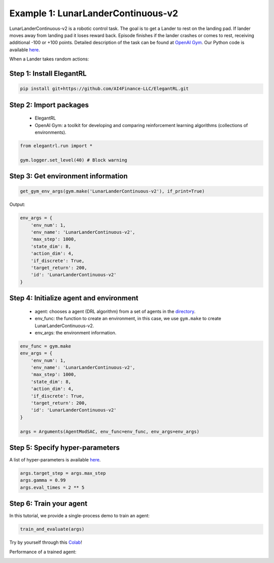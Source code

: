 Example 1: LunarLanderContinuous-v2
========================================

LunarLanderContinuous-v2 is a robotic control task. The goal is to get a Lander to rest on the landing pad. If lander moves away from landing pad it loses reward back. Episode finishes if the lander crashes or comes to rest, receiving additional -100 or +100 points. Detailed description of the task can be found at `OpenAI Gym <https://gym.openai.com/envs/LunarLanderContinuous-v2/>`_. Our Python code is available `here <https://github.com/AI4Finance-Foundation/ElegantRL/blob/master/examples/tutorial_LunarLanderContinous-v2.py>`_.


When a Lander takes random actions:

.. image:: ../images/LunarLander.gif
   :width: 80%
   :align: center


Step 1: Install ElegantRL
------------------------------

.. code-block:: python
   
     pip install git+https://github.com/AI4Finance-LLC/ElegantRL.git
  
Step 2: Import packages
-------------------------------

   - ElegantRL
   
   - OpenAI Gym: a toolkit for developing and comparing reinforcement learning algorithms (collections of environments).
   
.. code-block:: python
   
   from elegantrl.run import *

   gym.logger.set_level(40) # Block warning

Step 3: Get environment information
--------------------------------------------------

.. code-block:: python
   
   get_gym_env_args(gym.make('LunarLanderContinuous-v2'), if_print=True)
   

Output: 

.. code-block:: python

   env_args = {
       'env_num': 1,
       'env_name': 'LunarLanderContinuous-v2',
       'max_step': 1000,
       'state_dim': 8,
       'action_dim': 4,
       'if_discrete': True,
       'target_return': 200,
       'id': 'LunarLanderContinuous-v2'
   }


Step 4: Initialize agent and environment
---------------------------------------------

   - agent: chooses a agent (DRL algorithm) from a set of agents in the `directory <https://github.com/AI4Finance-Foundation/ElegantRL/tree/master/elegantrl/agents>`_.
   
   - env_func: the function to create an environment, in this case, we use ``gym.make`` to create LunarLanderContinuous-v2.
   
   - env_args: the environment information.

.. code-block:: python
   
   env_func = gym.make
   env_args = {
       'env_num': 1,
       'env_name': 'LunarLanderContinuous-v2',
       'max_step': 1000,
       'state_dim': 8,
       'action_dim': 4,
       'if_discrete': True,
       'target_return': 200,
       'id': 'LunarLanderContinuous-v2'
   }

   args = Arguments(AgentModSAC, env_func=env_func, env_args=env_args)

Step 5: Specify hyper-parameters
----------------------------------------

A list of hyper-parameters is available `here <https://elegantrl.readthedocs.io/en/latest/api/config.html>`_.

.. code-block:: python

   args.target_step = args.max_step
   args.gamma = 0.99
   args.eval_times = 2 ** 5
   

Step 6: Train your agent
----------------------------------------

In this tutorial, we provide a single-process demo to train an agent:
   
.. code-block:: python

   train_and_evaluate(args)
   
   
Try by yourself through this `Colab <https://github.com/AI4Finance-Foundation/ElegantRL/blob/master/tutorial_LunarLanderContinuous_v2.ipynb>`_!


Performance of a trained agent:

.. image:: ../images/LunarLanderTwinDelay3.gif
   :width: 80%
   :align: center
